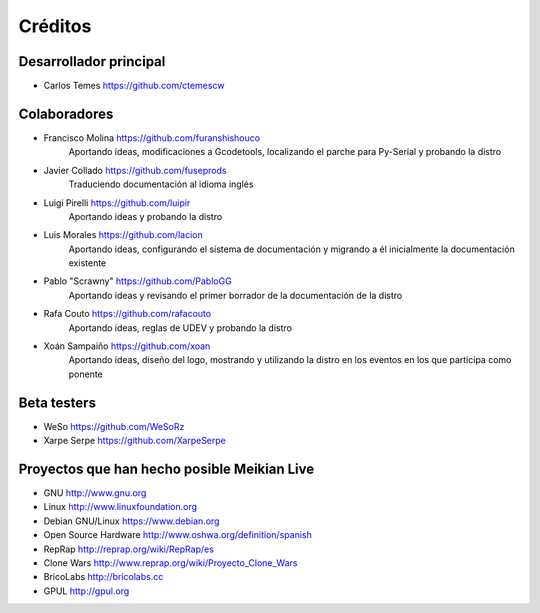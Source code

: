 ========
Créditos
========

Desarrollador principal
~~~~~~~~~~~~~~~~~~~~~~~

* Carlos Temes https://github.com/ctemescw


Colaboradores
~~~~~~~~~~~~~

* Francisco Molina https://github.com/furanshishouco
   Aportando ideas, modificaciones a Gcodetools, localizando el parche para Py-Serial y probando la distro
* Javier Collado https://github.com/fuseprods
   Traduciendo documentación al idioma inglés
* Luigi Pirelli https://github.com/luipir
   Aportando ideas y probando la distro
* Luis Morales https://github.com/lacion
   Aportando ideas, configurando el sistema de documentación y migrando a él inicialmente la documentación existente
* Pablo "Scrawny" https://github.com/PabloGG
   Aportando ideas y revisando el primer borrador de la documentación de la distro
* Rafa Couto https://github.com/rafacouto
   Aportando ideas, reglas de UDEV y probando la distro
* Xoán Sampaiño https://github.com/xoan
   Aportando ideas, diseño del logo, mostrando y utilizando la distro en los eventos en los que participa como ponente


Beta testers
~~~~~~~~~~~~

* WeSo https://github.com/WeSoRz
* Xarpe Serpe https://github.com/XarpeSerpe


Proyectos que han hecho posible Meikian Live
~~~~~~~~~~~~~~~~~~~~~~~~~~~~~~~~~~~~~~~~~~~~

* GNU http://www.gnu.org

* Linux http://www.linuxfoundation.org

* Debian GNU/Linux https://www.debian.org

* Open Source Hardware http://www.oshwa.org/definition/spanish

* RepRap http://reprap.org/wiki/RepRap/es

* Clone Wars http://www.reprap.org/wiki/Proyecto_Clone_Wars

* BricoLabs http://bricolabs.cc

* GPUL http://gpul.org


